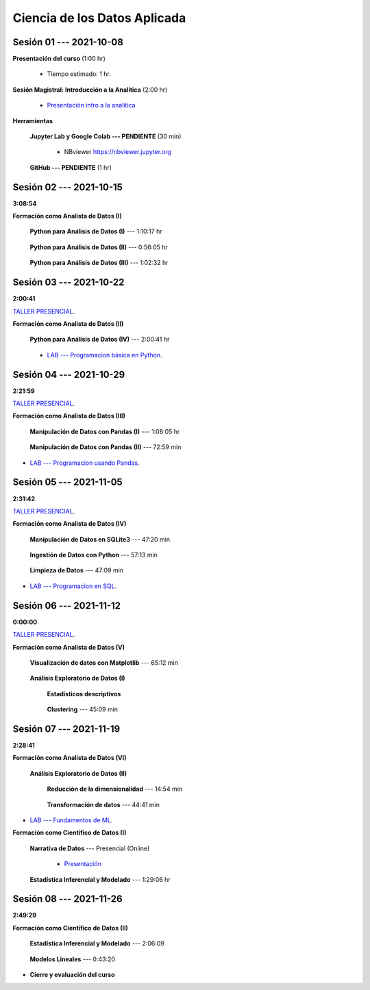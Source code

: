 Ciencia de los Datos Aplicada
=========================================================================================

.. raw:: html

   <hr style="height:6px;border-width:0;color:gray;background-color:gray">

Sesión 01 --- 2021-10-08
^^^^^^^^^^^^^^^^^^^^^^^^^^^^^^^^^^^^^^^^^^^^^^^^^^^^^^^^^^^^^^^^^^^^^^^^^^^^^^^^^^^^^^^^^

**Presentación del curso** (1:00 hr)

    * Tiempo estimado: 1 hr.

        .. toctree::
            :maxdepth: 1
            :glob:

            course-info


**Sesión Magistral: Introducción a la Analítica** (2:00 hr)

        * `Presentación intro a la analitica <https://jdvelasq.github.io/intro-analitca/>`_ 


**Herramientas**

    **Jupyter Lab y Google Colab --- PENDIENTE** (30 min)

        .. toctree::
            :maxdepth: 1
            :glob:

            /notebooks/jupyterlab_and_colab_use/1-*


        * NBviewer https://nbviewer.jupyter.org


    **GitHub --- PENDIENTE** (1 hr)

        .. toctree::
            :maxdepth: 1
            :glob:

.. /notebooks/GitHub/1-*


.. raw:: html

   <hr style="height:6px;border-width:0;color:gray;background-color:gray">

Sesión 02 --- 2021-10-15 
^^^^^^^^^^^^^^^^^^^^^^^^^^^^^^^^^^^^^^^^^^^^^^^^^^^^^^^^^^^^^^^^^^^^^^^^^^^^^^^^^^^^^^^^^
**3:08:54**

**Formación como Analista de Datos (I)**

    **Python para Análisis de Datos (I)** --- 1:10:17 hr


        .. toctree::
            :maxdepth: 1
            :glob:

            /notebooks/python_for_data_analysis/1-*

    **Python para Análisis de Datos (II)** --- 0:56:05 hr

        .. toctree::
            :maxdepth: 1
            :glob:

            /notebooks/python_for_data_analysis/2-*


    **Python para Análisis de Datos (III)** --- 1:02:32 hr

        .. toctree::
            :maxdepth: 1
            :glob:

            /notebooks/python_for_data_analysis/3-*


.. raw:: html

   <hr style="height:6px;border-width:0;color:gray;background-color:gray">

Sesión 03 --- 2021-10-22 
^^^^^^^^^^^^^^^^^^^^^^^^^^^^^^^^^^^^^^^^^^^^^^^^^^^^^^^^^^^^^^^^^^^^^^^^^^^^^^^^^^^^^^^^^
**2:00:41**

`TALLER PRESENCIAL <https://colab.research.google.com/github/jdvelasq/datalabs/blob/master/notebooks/ciencia_de_los_datos/taller_presencial-programacion_en_python.ipynb>`_.


**Formación como Analista de Datos (II)**

    **Python para Análisis de Datos (IV)**  --- 2:00:41 hr

        .. toctree::
            :maxdepth: 1
            :glob:

            /notebooks/python_for_data_analysis/4-*



    * `LAB --- Programacion básica en Python <https://colab.research.google.com/github/jdvelasq/datalabs/blob/master/notebooks/ciencia_de_los_datos/001-programacion_en_python.ipynb>`_.




.. raw:: html

   <hr style="height:6px;border-width:0;color:gray;background-color:gray">


Sesión 04 --- 2021-10-29
^^^^^^^^^^^^^^^^^^^^^^^^^^^^^^^^^^^^^^^^^^^^^^^^^^^^^^^^^^^^^^^^^^^^^^^^^^^^^^^^^^^^^^^^^
**2:21:59**

`TALLER PRESENCIAL <https://colab.research.google.com/github/jdvelasq/datalabs/blob/master/notebooks/ciencia_de_los_datos/taller_presencial-pandas.ipynb>`_.


**Formación como Analista de Datos (III)**

    **Manipulación de Datos con Pandas (I)** --- 1:08:05 hr

        .. toctree::
            :maxdepth: 1
            :glob:

            /notebooks/data_manipulation_with_pandas/1-*

    **Manipulación de Datos con Pandas (II)** --- 72:59 min

        .. toctree::
            :maxdepth: 1
            :glob:

            /notebooks/data_manipulation_with_pandas/2-*


* `LAB --- Programacion usando Pandas <https://colab.research.google.com/github/jdvelasq/datalabs/blob/master/notebooks/ciencia_de_los_datos/002-manipulacion_de_datos_con-pandas.ipynb>`_.

.. raw:: html

   <hr style="height:6px;border-width:0;color:gray;background-color:gray">

Sesión 05 --- 2021-11-05
^^^^^^^^^^^^^^^^^^^^^^^^^^^^^^^^^^^^^^^^^^^^^^^^^^^^^^^^^^^^^^^^^^^^^^^^^^^^^^^^^^^^^^^^^
**2:31:42**

`TALLER PRESENCIAL <https://colab.research.google.com/github/jdvelasq/datalabs/blob/master/notebooks/ciencia_de_los_datos/taller_presencial-ingestion_de_datos.ipynb>`_.


**Formación como Analista de Datos (IV)**

    **Manipulación de Datos en SQLite3** --- 47:20 min

        .. toctree::
            :maxdepth: 1
            :glob:

            /notebooks/data_manipulation_with_sqlite3/1-*

    **Ingestión de Datos con Python** --- 57:13 min

        .. toctree::
            :maxdepth: 1
            :glob:

            /notebooks/data_ingestion_with_python/1-*


    **Limpieza de Datos** --- 47:09 min

        .. toctree::
            :maxdepth: 1
            :glob:

            /notebooks/data_cleaning_with_pandas/1-*


* `LAB --- Programacion en SQL <https://colab.research.google.com/github/jdvelasq/datalabs/blob/master/notebooks/ciencia_de_los_datos/003-sql.ipynb>`_.


.. raw:: html

   <hr style="height:6px;border-width:0;color:gray;background-color:gray">

Sesión 06 --- 2021-11-12
^^^^^^^^^^^^^^^^^^^^^^^^^^^^^^^^^^^^^^^^^^^^^^^^^^^^^^^^^^^^^^^^^^^^^^^^^^^^^^^^^^^^^^^^^
**0:00:00**


`TALLER PRESENCIAL <https://colab.research.google.com/github/jdvelasq/datalabs/blob/master/notebooks/ciencia_de_los_datos/taller_presencial-clustering.ipynb>`_.


**Formación como Analista de Datos (V)**

    **Visualización de datos con Matplotlib** --- 65:12 min


        .. toctree::
            :maxdepth: 1
            :glob:

            /notebooks/data_visualization_with_matplotlib/1-*




    **Análisis Exploratorio de Datos (I)**


        **Estadísticos descriptivos**

            .. toctree::
                :maxdepth: 1
                :glob:

                /notebooks/descriptive_statistics/1-*

    


        **Clustering** --- 45:09 min

            .. toctree::
                :titlesonly:
                :glob:

                /notebooks/sklearn_unsupervised_03_clustering/1-* 




.. raw:: html

   <hr style="height:6px;border-width:0;color:gray;background-color:gray">

Sesión 07 --- 2021-11-19
^^^^^^^^^^^^^^^^^^^^^^^^^^^^^^^^^^^^^^^^^^^^^^^^^^^^^^^^^^^^^^^^^^^^^^^^^^^^^^^^^^^^^^^^^
**2:28:41**

**Formación como Analista de Datos (VI)**

    **Análisis Exploratorio de Datos (II)**

        **Reducción de la dimensionalidad** --- 14:54  min

            .. toctree::
                :titlesonly:
                :glob:

                /notebooks/sklearn_unsupervised_05_decomposition/1-01* 
                /notebooks/sklearn_unsupervised_05_decomposition/1-05*


        **Transformación de datos** --- 44:41 min


            .. toctree::
                :titlesonly:
                :glob:

                /notebooks/sklearn_dataset_transformations/2-09*
                /notebooks/sklearn_dataset_transformations/2-10*
                /notebooks/sklearn_dataset_transformations/3-01*
                /notebooks/sklearn_dataset_transformations/3-02*
                /notebooks/sklearn_dataset_transformations/3-03*
                /notebooks/sklearn_dataset_transformations/3-08*
                /notebooks/sklearn_dataset_transformations/3-09*

        
* `LAB --- Fundamentos de ML <https://colab.research.google.com/github/jdvelasq/datalabs/blob/master/notebooks/ciencia_de_los_datos/004-fundamentos_ml.ipynb>`_.


**Formación como Científico de Datos (I)**

    **Narrativa de Datos** --- Presencial (Online)

        * `Presentación <https://jdvelasq.github.io/data-storytelling/>`_



    **Estadística Inferencial y Modelado** --- 1:29:06 hr

        .. toctree::
            :maxdepth: 1
            :glob:

            /notebooks/statistical_thinking/1-*
     

.. raw:: html

   <hr style="height:6px;border-width:0;color:gray;background-color:gray">

Sesión 08 --- 2021-11-26
^^^^^^^^^^^^^^^^^^^^^^^^^^^^^^^^^^^^^^^^^^^^^^^^^^^^^^^^^^^^^^^^^^^^^^^^^^^^^^^^^^^^^^^^^
**2:49:29**

**Formación como Científico de Datos (II)**

    **Estadística Inferencial y Modelado** --- 2:06:09

        .. toctree::
            :maxdepth: 1
            :glob:
            
            /notebooks/statistical_thinking/2-*


    **Modelos Lineales** --- 0:43:20


        .. toctree::
            :titlesonly:
            :glob:

            /notebooks/sklearn_supervised_02_linear_models/1-01*
            /notebooks/sklearn_supervised_02_linear_models/1-02*
            /notebooks/sklearn_supervised_02_linear_models/1-11*
            /notebooks/sklearn_supervised_02_linear_models/1-12*






.. Learning Data Mining with Python, Second Edition.pdf



        **Visualización estadística de datos con Seaborn**

            .. toctree::
                :maxdepth: 1
                :glob:

                /notebooks/statistical_data_visualization/1-*

            .. toctree::
                :maxdepth: 1
                :glob:

                /notebooks/statistical_data_visualization/2-*            

            .. toctree::
                :maxdepth: 1
                :glob:

                /notebooks/statistical_data_visualization/3-*

            .. toctree::
                :maxdepth: 1
                :glob:

                /notebooks/statistical_data_visualization/4-*


            .. toctree::
                :maxdepth: 1
                :glob:

                /notebooks/statistical_data_visualization/5-*

    





    









    






    







* **Cierre y evaluación del curso**


.. **Ciencia de Datos --- Fundamentos de Text Analytics**

..        .. toctree::
..            :titlesonly:
..            :glob:

..            /notebooks/text-analytics/1-* 


    
.. raw:: html

   <hr style="height:6px;border-width:0;color:gray;background-color:gray">
